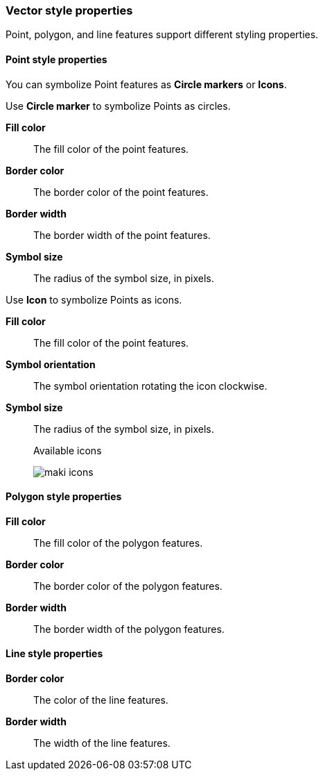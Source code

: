 [role="xpack"]
[[maps-vector-style-properties]]
=== Vector style properties

Point, polygon, and line features support different styling properties.

[float]
[[point-style-properties]]
==== Point style properties

You can symbolize Point features as *Circle markers* or *Icons*.

Use *Circle marker* to symbolize Points as circles.

*Fill color*:: The fill color of the point features.

*Border color*:: The border color of the point features.

*Border width*:: The border width of the point features.

*Symbol size*:: The radius of the symbol size, in pixels.

Use *Icon* to symbolize Points as icons.

*Fill color*:: The fill color of the point features.

*Symbol orientation*:: The symbol orientation rotating the icon clockwise.

*Symbol size*:: The radius of the symbol size, in pixels.
+
Available icons
+
[role="screenshot"]
image::maps/images/maki-icons.png[]


[float]
[[polygon-style-properties]]
==== Polygon style properties

*Fill color*:: The fill color of the polygon features.

*Border color*:: The border color of the polygon features.

*Border width*:: The border width of the polygon features.


[float]
[[line-style-properties]]
==== Line style properties

*Border color*:: The color of the line features.

*Border width*:: The width of the line features.
